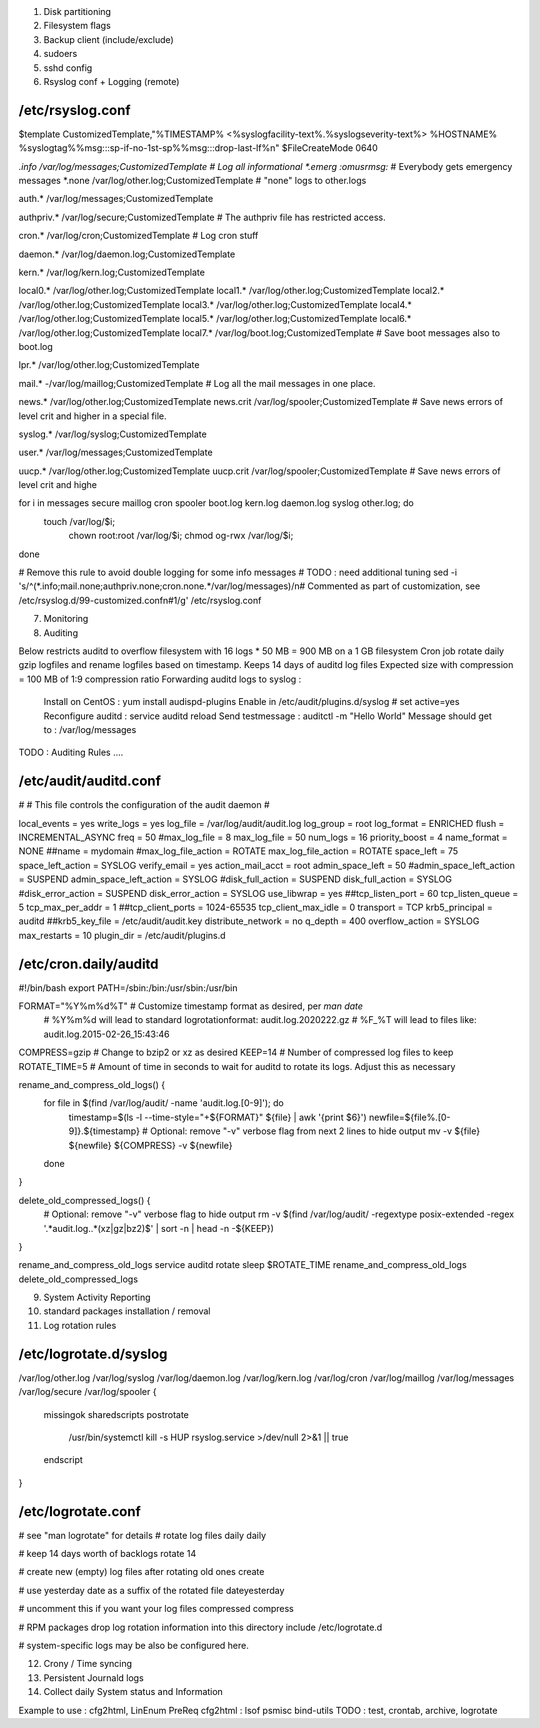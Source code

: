 
1) Disk partitioning

2) Filesystem flags

3) Backup client (include/exclude)

4) sudoers

5) sshd config

6) Rsyslog conf + Logging (remote)

/etc/rsyslog.conf
---------------------------------
$template CustomizedTemplate,"%TIMESTAMP% <%syslogfacility-text%.%syslogseverity-text%> %HOSTNAME% %syslogtag%%msg:::sp-if-no-1st-sp%%msg:::drop-last-lf%\n" 
$FileCreateMode 0640

*.info                  /var/log/messages;CustomizedTemplate       	# Log all informational
*.emerg                 :omusrmsg:*                                 # Everybody gets emergency messages
*.none                  /var/log/other.log;CustomizedTemplate       # "none" logs to other.logs

auth.*                  /var/log/messages;CustomizedTemplate

authpriv.*              /var/log/secure;CustomizedTemplate              # The authpriv file has restricted access.

cron.*                  /var/log/cron;CustomizedTemplate                # Log cron stuff

daemon.*                /var/log/daemon.log;CustomizedTemplate

kern.*                  /var/log/kern.log;CustomizedTemplate

local0.*                /var/log/other.log;CustomizedTemplate
local1.*                /var/log/other.log;CustomizedTemplate
local2.*                /var/log/other.log;CustomizedTemplate
local3.*                /var/log/other.log;CustomizedTemplate
local4.*                /var/log/other.log;CustomizedTemplate
local5.*                /var/log/other.log;CustomizedTemplate
local6.*                /var/log/other.log;CustomizedTemplate
local7.*                /var/log/boot.log;CustomizedTemplate   		# Save boot messages also to boot.log

lpr.*                   /var/log/other.log;CustomizedTemplate

mail.*                  -/var/log/maillog;CustomizedTemplate           # Log all the mail messages in one place.

news.*                  /var/log/other.log;CustomizedTemplate
news.crit               /var/log/spooler;CustomizedTemplate            # Save news errors of level crit and higher in a special file.

syslog.*                /var/log/syslog;CustomizedTemplate

user.*                  /var/log/messages;CustomizedTemplate

uucp.*                  /var/log/other.log;CustomizedTemplate
uucp.crit               /var/log/spooler;CustomizedTemplate            # Save news errors of level crit and highe

for i in messages secure maillog cron spooler boot.log kern.log daemon.log syslog other.log; do
  touch /var/log/$i;
        chown root:root /var/log/$i;
        chmod og-rwx /var/log/$i;
done

# Remove this rule to avoid double logging for some info messages
# TODO : need additional tuning 
sed -i 's/^\(\*.info;mail.none;authpriv.none;cron.none.*\/var\/log\/messages\)/\n\# Commented as part of customization, see \/etc\/rsyslog.d\/99-customized.conf\n\#\1/g' /etc/rsyslog.conf


7) Monitoring

8) Auditing

Below restricts auditd to overflow filesystem with 16 logs * 50 MB = 900 MB on a 1 GB filesystem
Cron job rotate daily gzip logfiles and rename logfiles based on timestamp.
Keeps 14 days of auditd log files
Expected size with compression = 100 MB of 1:9 compression ratio
Forwarding auditd logs to syslog :
  Install on CentOS  : yum install audispd-plugins
  Enable in /etc/audit/plugins.d/syslog # set active=yes
  Reconfigure auditd : service auditd reload
  Send testmessage : auditctl -m "Hello World"
  Message should get to : /var/log/messages
TODO : Auditing Rules .... 


/etc/audit/auditd.conf
--------------------------
#
# This file controls the configuration of the audit daemon
#

local_events = yes
write_logs = yes
log_file = /var/log/audit/audit.log
log_group = root
log_format = ENRICHED
flush = INCREMENTAL_ASYNC
freq = 50
#max_log_file = 8
max_log_file = 50
num_logs = 16 
priority_boost = 4
name_format = NONE
##name = mydomain
#max_log_file_action = ROTATE
max_log_file_action = ROTATE
space_left = 75
space_left_action = SYSLOG
verify_email = yes
action_mail_acct = root
admin_space_left = 50
#admin_space_left_action = SUSPEND
admin_space_left_action = SYSLOG
#disk_full_action = SUSPEND
disk_full_action = SYSLOG
#disk_error_action = SUSPEND
disk_error_action = SYSLOG
use_libwrap = yes
##tcp_listen_port = 60
tcp_listen_queue = 5
tcp_max_per_addr = 1
##tcp_client_ports = 1024-65535
tcp_client_max_idle = 0
transport = TCP
krb5_principal = auditd
##krb5_key_file = /etc/audit/audit.key
distribute_network = no
q_depth = 400
overflow_action = SYSLOG
max_restarts = 10
plugin_dir = /etc/audit/plugins.d


/etc/cron.daily/auditd
--------------------------
#!/bin/bash
export PATH=/sbin:/bin:/usr/sbin:/usr/bin

FORMAT="%Y%m%d%T" # Customize timestamp format as desired, per `man date`
                  # %Y%m%d will lead to standard logrotationformat: audit.log.2020222.gz
                  # %F_%T will lead to files like: audit.log.2015-02-26_15:43:46
COMPRESS=gzip     # Change to bzip2 or xz as desired
KEEP=14           # Number of compressed log files to keep
ROTATE_TIME=5     # Amount of time in seconds to wait for auditd to rotate its logs. Adjust this as necessary

rename_and_compress_old_logs() {
    for file in $(find /var/log/audit/ -name 'audit.log.[0-9]'); do
        timestamp=$(ls -l --time-style="+${FORMAT}" ${file} | awk '{print $6}')
        newfile=${file%.[0-9]}.${timestamp}
        # Optional: remove "-v" verbose flag from next 2 lines to hide output
        mv -v ${file} ${newfile}
        ${COMPRESS} -v ${newfile}
    done
}

delete_old_compressed_logs() {
    # Optional: remove "-v" verbose flag to hide output
    rm -v $(find /var/log/audit/ -regextype posix-extended -regex '.*audit\.log\..*(xz|gz|bz2)$' | sort -n | head -n -${KEEP})
}

rename_and_compress_old_logs
service auditd rotate
sleep $ROTATE_TIME
rename_and_compress_old_logs
delete_old_compressed_logs





9) System Activity Reporting

10) standard packages installation / removal

11) Log rotation rules

/etc/logrotate.d/syslog
---------------------------------
/var/log/other.log
/var/log/syslog
/var/log/daemon.log
/var/log/kern.log
/var/log/cron
/var/log/maillog
/var/log/messages
/var/log/secure
/var/log/spooler
{
    missingok
    sharedscripts
    postrotate
        /usr/bin/systemctl kill -s HUP rsyslog.service >/dev/null 2>&1 || true
    endscript
}



/etc/logrotate.conf
---------------------------------
# see "man logrotate" for details
# rotate log files daily 
daily

# keep 14 days worth of backlogs
rotate 14

# create new (empty) log files after rotating old ones
create

# use yesterday date as a suffix of the rotated file
dateyesterday

# uncomment this if you want your log files compressed
compress

# RPM packages drop log rotation information into this directory
include /etc/logrotate.d

# system-specific logs may be also be configured here.


12) Crony / Time syncing

13) Persistent Journald logs

14) Collect daily System status and Information

Example to use : cfg2html, LinEnum
PreReq cfg2html : lsof psmisc bind-utils
TODO : test, crontab, archive, logrotate

